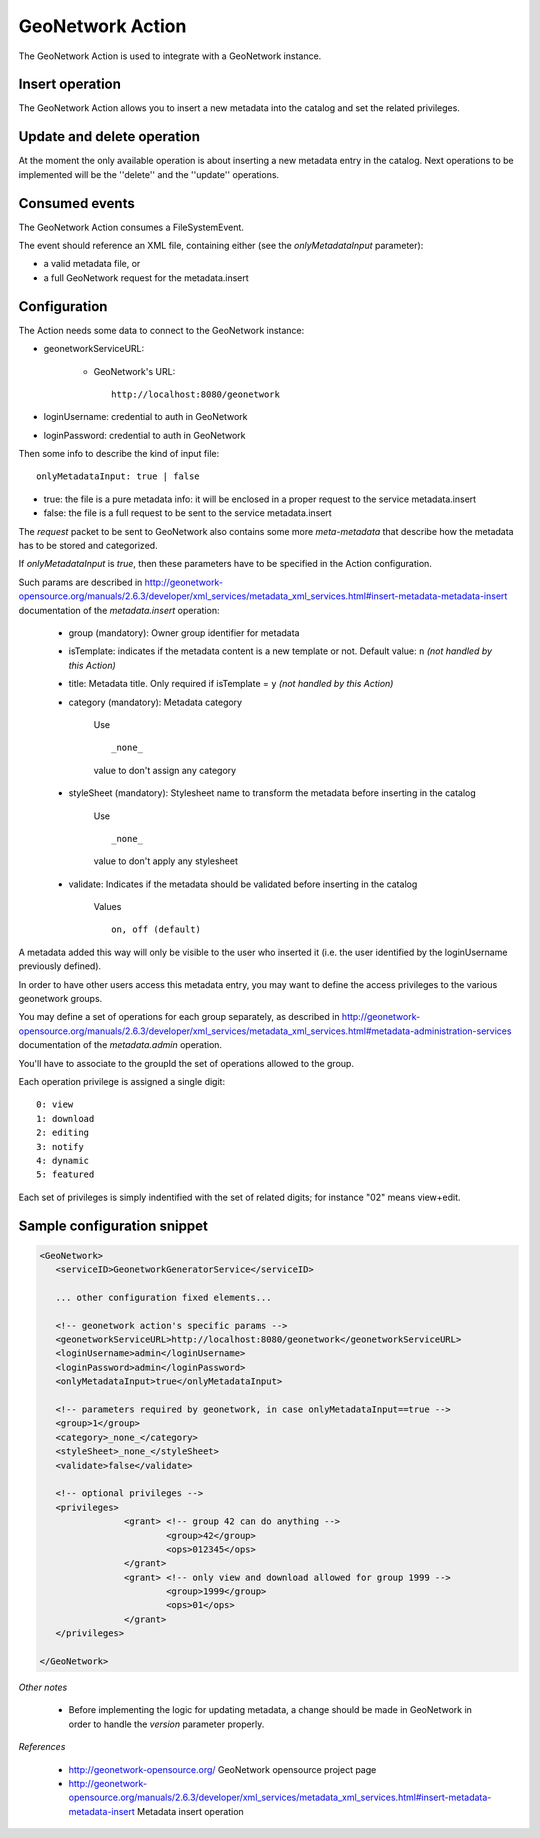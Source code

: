 GeoNetwork Action
=================

The GeoNetwork Action is used to integrate with a GeoNetwork instance.

Insert operation
-----------------------------------------------------------------------

The GeoNetwork Action allows you to insert a new metadata into the catalog and set the related privileges.

Update and delete operation
-----------------------------------------------------------------------

At the moment the only available operation is about inserting a new metadata entry in the catalog.
Next operations to be implemented will be the ''delete'' and the ''update'' operations.

Consumed events
-----------------------------------------------------------------------

The GeoNetwork Action consumes a FileSystemEvent.

The event should reference an XML file, containing either (see the *onlyMetadataInput* parameter):

* a valid metadata file, or

* a full GeoNetwork request for the metadata.insert 


Configuration
------------------------------------------------------------------------

The Action needs some data to connect to the GeoNetwork instance:

* geonetworkServiceURL: 

	* GeoNetwork's URL: :: 
			
			http://localhost:8080/geonetwork

* loginUsername: credential to auth in GeoNetwork

* loginPassword: credential to auth in GeoNetwork

Then some info to describe the kind of input file: ::

 onlyMetadataInput: true | false
   
* true: the file is a pure metadata info: it will be enclosed in a proper request to the service metadata.insert

* false: the file is a full request to be sent to the service metadata.insert

The *request* packet to be sent to GeoNetwork also contains some more *meta-metadata* that describe how the metadata has to be stored and categorized.

If *onlyMetadataInput* is *true*, then these parameters have to be specified in the Action configuration.

Such params are described in http://geonetwork-opensource.org/manuals/2.6.3/developer/xml_services/metadata_xml_services.html#insert-metadata-metadata-insert documentation of the *metadata.insert* operation:

 * group (mandatory): Owner group identifier for metadata

 * isTemplate: indicates if the metadata content is a new template or not. Default value: ``n`` *(not handled by this Action)*

 * title: Metadata title. Only required if isTemplate = ``y`` *(not handled by this Action)*

 * category (mandatory): Metadata category 
	
	Use ::
		
		_none_ 

	value to don't assign any category

 * styleSheet (mandatory): Stylesheet name to transform the metadata before inserting in the catalog 

	Use :: 
		
		_none_ 
	
	value to don't apply any stylesheet

 * validate: Indicates if the metadata should be validated before inserting in the catalog 

	Values :: 
		
		on, off (default)

A metadata added this way will only be visible to the user who inserted it (i.e. the user identified by the loginUsername previously defined).
 
In order to have other users access this metadata entry, you may want to define the access privileges to the various geonetwork groups. 

You may define a set of operations for each group separately, as described in http://geonetwork-opensource.org/manuals/2.6.3/developer/xml_services/metadata_xml_services.html#metadata-administration-services documentation of the *metadata.admin* operation. 

You'll have to associate to the groupId the set of operations allowed to the group. 

Each operation privilege is assigned a single digit: ::

  0: view
  1: download
  2: editing
  3: notify
  4: dynamic
  5: featured

Each set of privileges is simply indentified with the set of related digits; for instance "02" means view+edit.


Sample configuration snippet
-------------------------------------------------------------------------- 

.. sourcecode:: xml

	<GeoNetwork>
	   <serviceID>GeonetworkGeneratorService</serviceID>
	   
	   ... other configuration fixed elements...

	   <!-- geonetwork action's specific params -->
	   <geonetworkServiceURL>http://localhost:8080/geonetwork</geonetworkServiceURL>
	   <loginUsername>admin</loginUsername>
	   <loginPassword>admin</loginPassword>
	   <onlyMetadataInput>true</onlyMetadataInput>

	   <!-- parameters required by geonetwork, in case onlyMetadataInput==true -->
	   <group>1</group>
	   <category>_none_</category>
	   <styleSheet>_none_</styleSheet>
	   <validate>false</validate>

	   <!-- optional privileges -->
	   <privileges>
			<grant> <!-- group 42 can do anything -->
				<group>42</group>
				<ops>012345</ops>
			</grant>
			<grant> <!-- only view and download allowed for group 1999 -->
				<group>1999</group>
				<ops>01</ops>
			</grant>
	   </privileges>

	</GeoNetwork>  


*Other notes*
 
	* Before implementing the logic for updating metadata, a change should be made in GeoNetwork in order to handle the *version* parameter properly.


*References*
 
	* http://geonetwork-opensource.org/ GeoNetwork opensource project page 

	* http://geonetwork-opensource.org/manuals/2.6.3/developer/xml_services/metadata_xml_services.html#insert-metadata-metadata-insert Metadata insert operation
